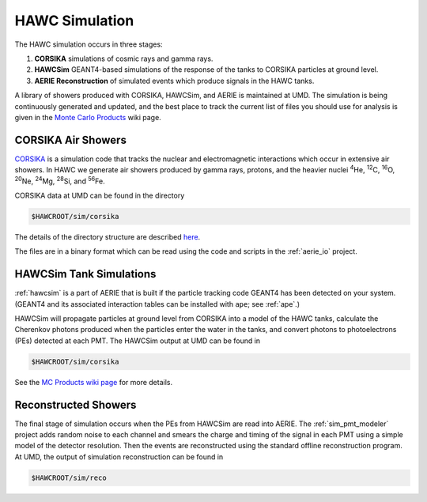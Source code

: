 HAWC Simulation
===============

The HAWC simulation occurs in three stages:

#. **CORSIKA** simulations of cosmic rays and gamma rays.
#. **HAWCSim** GEANT4-based simulations of the response of the tanks to CORSIKA particles at ground level.
#. **AERIE Reconstruction** of simulated events which produce signals in the HAWC tanks.

A library of showers produced with CORSIKA, HAWCSim, and AERIE is maintained at
UMD.  The simulation is being continuously generated and updated, and the best
place to track the current list of files you should use for analysis is given
in the `Monte Carlo Products
<http://private.hawc-observatory.org/wiki/index.php/Monte_Carlo_Products>`_
wiki page.

CORSIKA Air Showers
-------------------

`CORSIKA <https://web.ikp.kit.edu/corsika/>`_ is a simulation code that tracks
the nuclear and electromagnetic interactions which occur in extensive air
showers.  In HAWC we generate air showers produced by gamma rays, protons, and
the heavier nuclei \ :sup:`4`\ He, \ :sup:`12`\ C, \ :sup:`16`\ O,
\ :sup:`20`\ Ne, \ :sup:`24`\ Mg, \ :sup:`28`\ Si, and \ :sup:`56`\ Fe.

CORSIKA data at UMD can be found in the directory

.. code-block:: sh

   $HAWCROOT/sim/corsika

The details of the directory structure are described `here <http://private.hawc-observatory.org/wiki/index.php/MC_Production#Directory_Structure>`_.

The files are in a binary format which can be read using the code and scripts
in the :ref:`aerie_io` project.

HAWCSim Tank Simulations
------------------------

:ref:`hawcsim` is a part of AERIE that is built if the particle tracking code
GEANT4 has been detected on your system.  (GEANT4 and its associated
interaction tables can be installed with ``ape``; see :ref:`ape`.)

HAWCSim will propagate particles at ground level from CORSIKA into a model of
the HAWC tanks, calculate the Cherenkov photons produced when the particles
enter the water in the tanks, and convert photons to photoelectrons (PEs)
detected at each PMT.  The HAWCSim output at UMD can be found in

.. code-block:: sh

   $HAWCROOT/sim/corsika

See the `MC Products wiki page <http://private.hawc-observatory.org/wiki/index.php/MC_Production#Directory_Structure>`_
for more details.

Reconstructed Showers
---------------------

The final stage of simulation occurs when the PEs from HAWCSim are read into
AERIE.  The :ref:`sim_pmt_modeler` project adds random noise to each channel
and smears the charge and timing of the signal in each PMT using a simple model
of the detector resolution.  Then the events are reconstructed using the
standard offline reconstruction program.  At UMD, the output of simulation
reconstruction can be found in

.. code-block:: sh

   $HAWCROOT/sim/reco

